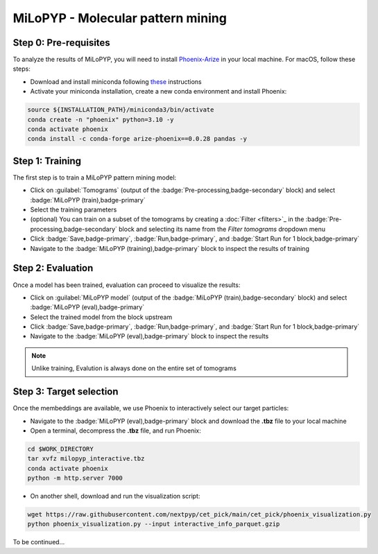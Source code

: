 ==================================
MiLoPYP - Molecular pattern mining
==================================

Step 0: Pre-requisites
----------------------

To analyze the results of MiLoPYP, you will need to install `Phoenix-Arize <https://docs.arize.com/phoenix>`_ in your local machine. For macOS, follow these steps:

* Download and install miniconda following `these <https://conda.io/projects/conda/en/latest/user-guide/install/macos.html>`_ instructions

* Activate your miniconda installation, create a new conda environment and install Phoenix:
  
.. code-block:: bash

    source ${INSTALLATION_PATH}/miniconda3/bin/activate
    conda create -n "phoenix" python=3.10 -y
    conda activate phoenix
    conda install -c conda-forge arize-phoenix==0.0.28 pandas -y

Step 1: Training
----------------

The first step is to train a MiLoPYP pattern mining model:

* Click on :guilabel:`Tomograms` (output of the :badge:`Pre-processing,badge-secondary` block) and select :badge:`MiLoPYP (train),badge-primary`

* Select the training parameters

* (optional) You can train on a subset of the tomograms by creating a :doc:`Filter <filters>`_ in the :badge:`Pre-processing,badge-secondary` block and selecting its name from the `Filter tomograms` dropdown menu

* Click :badge:`Save,badge-primary`, :badge:`Run,badge-primary`, and :badge:`Start Run for 1 block,badge-primary`

* Navigate to the :badge:`MiLoPYP (training),badge-primary` block to inspect the results of training


Step 2: Evaluation
-------------------

Once a model has been trained, evaluation can proceed to visualize the results:

* Click on :guilabel:`MiLoPYP model` (output of the :badge:`MiLoPYP (train),badge-secondary` block) and select :badge:`MiLoPYP (eval),badge-primary`

* Select the trained model from the block upstream

* Click :badge:`Save,badge-primary`, :badge:`Run,badge-primary`, and :badge:`Start Run for 1 block,badge-primary`

* Navigate to the :badge:`MiLoPYP (eval),badge-primary` block to inspect the results

.. note::

    Unlike training, Evalution is always done on the entire set of tomograms

Step 3: Target selection
------------------------

Once the membeddings are available, we use Phoenix to interactively select our target particles:

* Navigate to the :badge:`MiLoPYP (eval),badge-primary` block and download the **.tbz** file to your local machine

* Open a terminal, decompress the **.tbz** file, and run Phoenix:

.. code-block:: bash

    cd $WORK_DIRECTORY
    tar xvfz milopyp_interactive.tbz
    conda activate phoenix
    python -m http.server 7000

* On another shell, download and run the visualization script: 
  
.. code-block:: bash

    wget https://raw.githubusercontent.com/nextpyp/cet_pick/main/cet_pick/phoenix_visualization.py
    python phoenix_visualization.py --input interactive_info_parquet.gzip

To be continued...

.. seealso::

    * :doc:`Particle picking<picking>`
    * :doc:`Filter micrographs/tilt-series<filters>`
    * :doc:`Visualization in ChimeraX/ArtiaX<chimerax_artiax>`
    * :doc:`Overview<overview>`